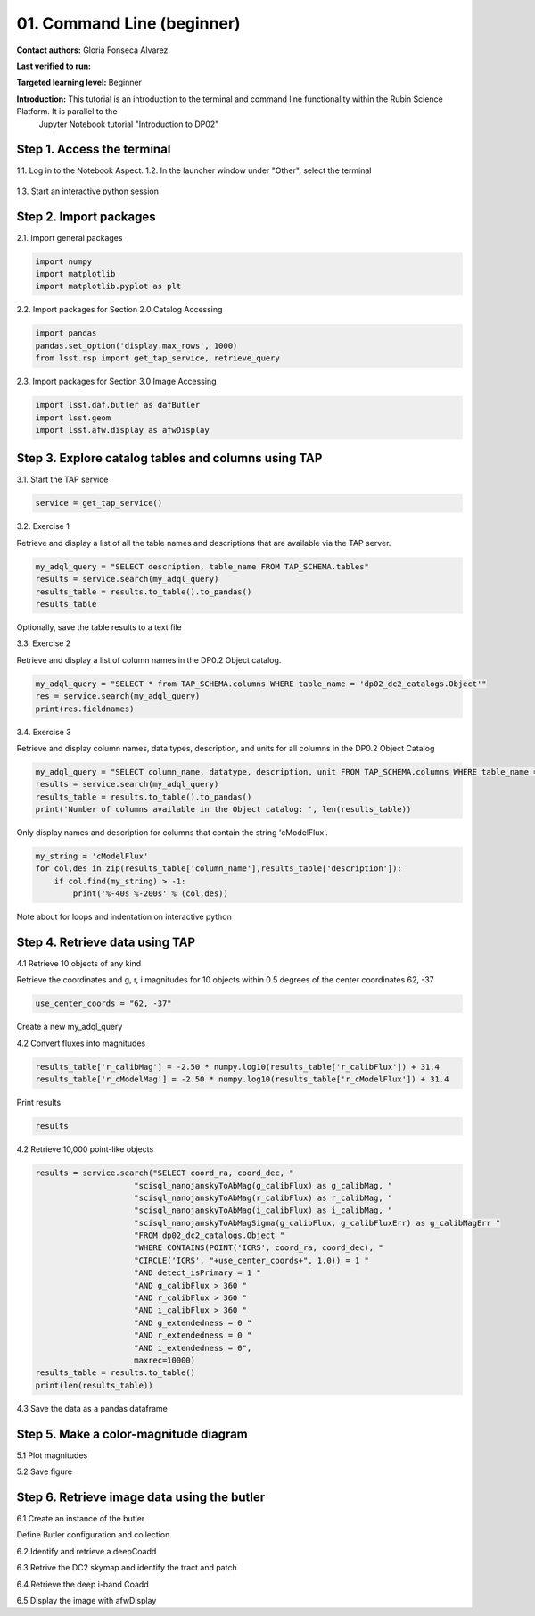 .. Review the README on instructions to contribute.
.. Review the style guide to keep a consistent approach to the documentation.
.. Static objects, such as figures, should be stored in the _static directory. Review the _static/README on instructions to contribute.
.. Do not remove the comments that describe each section. They are included to provide guidance to contributors.
.. Do not remove other content provided in the templates, such as a section. Instead, comment out the content and include comments to explain the situation. For example:
	- If a section within the template is not needed, comment out the section title and label reference. Do not delete the expected section title, reference or related comments provided from the template.
    - If a file cannot include a title (surrounded by ampersands (#)), comment out the title from the template and include a comment explaining why this is implemented (in addition to applying the ``title`` directive).

.. This is the label that can be used for cross referencing this file.
.. Recommended title label format is "Directory Name"-"Title Name" -- Spaces should be replaced by hyphens.
.. _Tutorials-Examples-DP0-2-Cmndline-Beginner:
.. Each section should include a label for cross referencing to a given area.
.. Recommended format for all labels is "Title Name"-"Section Name" -- Spaces should be replaced by hyphens.
.. To reference a label that isn't associated with an reST object such as a title or figure, you must include the link and explicit title using the syntax :ref:`link text <label-name>`.
.. A warning will alert you of identical labels during the linkcheck process.

###########################
01. Command Line (beginner)
###########################

.. This section should provide a brief, top-level description of the page.

**Contact authors:** Gloria Fonseca Alvarez

**Last verified to run:** 

**Targeted learning level:** Beginner

**Introduction:** This tutorial is an introduction to the terminal and command line functionality within the Rubin Science Platform. It is parallel to the 
                  Jupyter Notebook tutorial "Introduction to DP02"

.. _DP0-2-Cmndline-Beginner-Step-1:

Step 1. Access the terminal
==========================

1.1. Log in to the Notebook Aspect.
1.2. In the launcher window under "Other", select the terminal

.. figure:: /_static/other_terminal.png

1.3. Start an interactive python session

.. _DP0-2-Cmndline-Beginner-Step-2:

Step 2. Import packages
==========================
2.1. Import general packages

.. code-block::

    import numpy
    import matplotlib
    import matplotlib.pyplot as plt

2.2. Import packages for Section 2.0 Catalog Accessing

.. code-block::

    import pandas 
    pandas.set_option('display.max_rows', 1000)
    from lsst.rsp import get_tap_service, retrieve_query

2.3. Import packages for Section 3.0 Image Accessing

.. code-block::

    import lsst.daf.butler as dafButler
    import lsst.geom
    import lsst.afw.display as afwDisplay

Step 3. Explore catalog tables and columns using TAP
==========================

3.1. Start the TAP service 

.. code-block::

    service = get_tap_service()

3.2. Exercise 1

Retrieve and display a list of all the table names and descriptions that are available via the TAP server.

.. code-block::

    my_adql_query = "SELECT description, table_name FROM TAP_SCHEMA.tables"
    results = service.search(my_adql_query)
    results_table = results.to_table().to_pandas()
    results_table

Optionally, save the table results to a text file

3.3. Exercise 2

Retrieve and display a list of column names in the DP0.2 Object catalog. 

.. code-block::

 my_adql_query = "SELECT * from TAP_SCHEMA.columns WHERE table_name = 'dp02_dc2_catalogs.Object'"
 res = service.search(my_adql_query)
 print(res.fieldnames)

3.4. Exercise 3

Retrieve and display column names, data types, description, and units for all columns in the DP0.2 Object Catalog

.. code-block::

 my_adql_query = "SELECT column_name, datatype, description, unit FROM TAP_SCHEMA.columns WHERE table_name = 'dp02_dc2_catalogs.Object'"
 results = service.search(my_adql_query)
 results_table = results.to_table().to_pandas()
 print('Number of columns available in the Object catalog: ', len(results_table))

Only display names and description for columns that contain the string 'cModelFlux'.

.. code-block::
    
    my_string = 'cModelFlux'
    for col,des in zip(results_table['column_name'],results_table['description']):
        if col.find(my_string) > -1:
            print('%-40s %-200s' % (col,des))

Note about for loops and indentation on interactive python

Step 4. Retrieve data using TAP
==========================

4.1 Retrieve 10 objects of any kind

Retrieve the coordinates and g, r, i magnitudes for 10 objects within 0.5 degrees of the center coordinates 62, -37

.. code-block::

    use_center_coords = "62, -37"

Create a new my_adql_query

.. code-block:: 
     my_adql_query = "SELECT coord_ra, coord_dec, detect_isPrimary, " 
                     "r_calibFlux, r_cModelFlux, r_extendedness " 
                     "FROM dp02_dc2_catalogs.Object "
                     "WHERE CONTAINS(POINT('ICRS', coord_ra, coord_dec), "
                     "CIRCLE('ICRS', " + use_center_coords + ", 0.5)) = 1 "

    results = service.search(my_adql_query, maxrec=10)
    results_table = results.to_table()

4.2 Convert fluxes into magnitudes

.. code-block::
   
     results_table['r_calibMag'] = -2.50 * numpy.log10(results_table['r_calibFlux']) + 31.4
     results_table['r_cModelMag'] = -2.50 * numpy.log10(results_table['r_cModelFlux']) + 31.4

Print results

.. code-block::

    results

4.2 Retrieve 10,000 point-like objects

.. code-block::

    results = service.search("SELECT coord_ra, coord_dec, "
                         "scisql_nanojanskyToAbMag(g_calibFlux) as g_calibMag, "
                         "scisql_nanojanskyToAbMag(r_calibFlux) as r_calibMag, "
                         "scisql_nanojanskyToAbMag(i_calibFlux) as i_calibMag, "
                         "scisql_nanojanskyToAbMagSigma(g_calibFlux, g_calibFluxErr) as g_calibMagErr "
                         "FROM dp02_dc2_catalogs.Object "
                         "WHERE CONTAINS(POINT('ICRS', coord_ra, coord_dec), "
                         "CIRCLE('ICRS', "+use_center_coords+", 1.0)) = 1 "
                         "AND detect_isPrimary = 1 "
                         "AND g_calibFlux > 360 "
                         "AND r_calibFlux > 360 "
                         "AND i_calibFlux > 360 "
                         "AND g_extendedness = 0 "
                         "AND r_extendedness = 0 "
                         "AND i_extendedness = 0",
                         maxrec=10000)
    results_table = results.to_table()
    print(len(results_table))

4.3 Save the data as a pandas dataframe 

.. code-block::
    data = results_table.to_pandas()


Step 5. Make a color-magnitude diagram
==========================

5.1 Plot magnitudes

.. code-block::
    plt.plot(data['r_calibMag'].values - data['i_calibMag'].values,
         data['g_calibMag'].values, 'o', ms=2, alpha=0.2)

    plt.xlabel('mag_r - mag_i', fontsize=16)
    plt.ylabel('mag_g', fontsize=16)
    plt.xticks(fontsize=16)
    plt.yticks(fontsize=16)

    plt.xlim([-0.5, 2.0])
    plt.ylim([25.5, 16.5])

5.2 Save figure

.. code-block::
    plt.savefig('color-magnitude.pdf')

Step 6. Retrieve image data using the butler
==========================

6.1 Create an instance of the butler

Define Butler configuration and collection 

.. code-block::
    config = 'dp02'
    collection = '2.2i/runs/DP0.2'
    butler = dafButler.Butler(config, collections=collection)

6.2 Identify and retrieve a deepCoadd

.. code-block::
    my_ra_deg = 55.745834
    my_dec_deg = -32.269167

    my_spherePoint = lsst.geom.SpherePoint(my_ra_deg*lsst.geom.degrees, my_dec_deg*lsst.geom.degrees)
    print(my_spherePoint)

6.3 Retrive the DC2 skymap and identify the tract and patch

.. code-block::
    skymap = butler.get('skyMap')
    tract = skymap.findTract(my_spherePoint)
    patch = tract.findPatch(my_spherePoint)

    my_tract = tract.tract_id
    my_patch = patch.getSequentialIndex()

    print('my_tract: ', my_tract)
    print('my_patch: ', my_patch)

6.4 Retrieve the deep i-band Coadd 

.. code-block::
    dataId = {'band': 'i', 'tract': my_tract, 'patch': my_patch}
    my_deepCoadd = butler.get('deepCoadd', dataId=dataId)

6.5 Display the image with afwDisplay

.. code-block::
    afwDisplay.setDefaultBackend('matplotlib')

.. code-block::
    fig = plt.figure(figsize=(10, 8))
    afw_display = afwDisplay.Display(1)
    afw_display.scale('asinh', 'zscale')
    afw_display.mtv(my_deepCoadd.image)
    plt.gca().axis('on')
    plt.savefig('image.pdf')